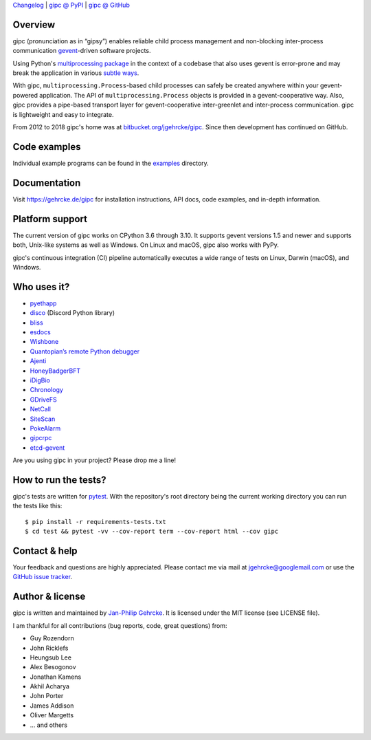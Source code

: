 `Changelog <https://github.com/jgehrcke/gipc/blob/master/CHANGELOG.rst>`_ |
`gipc @ PyPI <https://pypi.python.org/pypi/gipc>`_ |
`gipc @ GitHub <https://github.com/jgehrcke/gipc>`_

Overview
========
gipc (pronunciation as in “gipsy”) enables reliable child process management
and non-blocking inter-process communication `gevent
<https://github.com/gevent/gevent>`_-driven software projects.

Using Python's `multiprocessing package
<https://docs.python.org/3/library/multiprocessing.html>`_ in the context of a
codebase that also uses gevent is error-prone and may break the application in
various `subtle ways
<https://gehrcke.de/gipc/#what-are-the-challenges-and-what-is-gipc-s-solution>`_.

With gipc, ``multiprocessing.Process``-based child processes can safely be
created anywhere within your gevent-powered application. The API of
``multiprocessing.Process`` objects is provided in a gevent-cooperative way.
Also, gipc provides a pipe-based transport layer for gevent-cooperative
inter-greenlet and inter-process communication. gipc is lightweight and easy to
integrate.

From 2012 to 2018 gipc's home was at `bitbucket.org/jgehrcke/gipc
<https://bitbucket.org/jgehrcke/gipc>`_. Since then development has continued on
GitHub.

Code examples
=============

Individual example programs can be found in the `examples
<https://github.com/jgehrcke/gipc/blob/master/examples>`_ directory.



Documentation
=============
Visit https://gehrcke.de/gipc for installation instructions, API docs, code
examples, and in-depth information.


Platform support
================

The current version of gipc works on CPython 3.6 through 3.10. It supports
gevent versions 1.5 and newer and supports both, Unix-like systems as well as
Windows. On Linux and macOS, gipc also works with PyPy.

gipc's continuous integration (CI) pipeline automatically executes a wide range
of tests on Linux, Darwin (macOS), and Windows.


Who uses it?
============

- `pyethapp <https://github.com/ethereum/pyethapp>`_
- `disco <https://github.com/b1naryth1ef/disco>`_ (Discord Python library)
- `bliss <https://bliss.gitlab-pages.esrf.fr/bliss/index.html>`_
- `esdocs <https://github.com/jaddison/esdocs>`_
- `Wishbone <https://wishbone.readthedocs.io>`_
- `Quantopian’s remote Python debugger <https://github.com/quantopian/qdb>`_
- `Ajenti <http://ajenti.org/>`_
- `HoneyBadgerBFT <https://github.com/initc3/HoneyBadgerBFT-Python>`_
- `iDigBio <https://github.com/iDigBio/idb-backend>`_
- `Chronology <http://chronology.github.io>`_
- `GDriveFS <https://github.com/dsoprea/GDriveFS>`_
- `NetCall <https://github.com/aglyzov/netcall>`_
- `SiteScan <https://github.com/jasonsheh/SiteScan>`_
- `PokeAlarm <https://github.com/PokeAlarm/PokeAlarm>`_
- `gipcrpc <https://github.com/studio-ousia/gipcrpc>`_
- `etcd-gevent <https://github.com/wjsi/etcd-gevent>`_

Are you using gipc in your project? Please drop me a line!


How to run the tests?
=====================
gipc's tests are written for `pytest <http://pytest.org>`_. With the
repository's root directory being the current working directory you can run the
tests like this::

    $ pip install -r requirements-tests.txt
    $ cd test && pytest -vv --cov-report term --cov-report html --cov gipc


Contact & help
==============
Your feedback and questions are highly appreciated. Please contact me via mail
at jgehrcke@googlemail.com or use the `GitHub issue tracker
<https://github.com/jgehrcke/gipc/issues>`_.


Author & license
================
gipc is written and maintained by `Jan-Philip Gehrcke <https://gehrcke.de>`_.
It is licensed under the MIT license (see LICENSE file).

I am thankful for all contributions (bug reports, code, great questions) from:

- Guy Rozendorn
- John Ricklefs
- Heungsub Lee
- Alex Besogonov
- Jonathan Kamens
- Akhil Acharya
- John Porter
- James Addison
- Oliver Margetts
- ... and others

